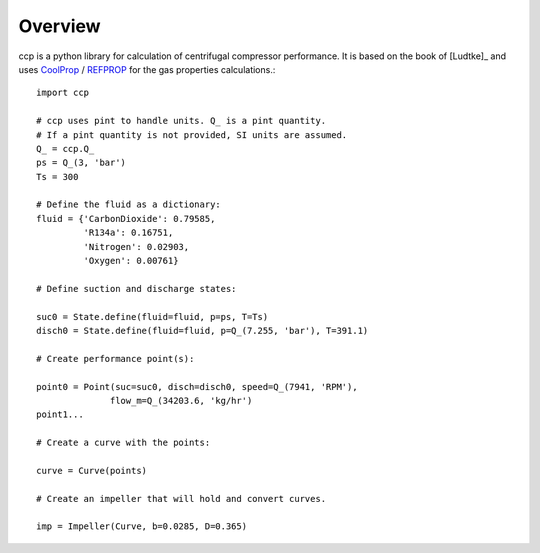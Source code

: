 Overview
========

ccp is a python library for calculation of centrifugal compressor performance.
It is based on the book of [Ludtke]_ and uses 
`CoolProp <http://www.coolprop.org/>`_ / 
`REFPROP <https://www.nist.gov/srd/refprop>`_ 
for the gas properties calculations.::

    import ccp

    # ccp uses pint to handle units. Q_ is a pint quantity.
    # If a pint quantity is not provided, SI units are assumed.
    Q_ = ccp.Q_
    ps = Q_(3, 'bar')
    Ts = 300

    # Define the fluid as a dictionary:
    fluid = {'CarbonDioxide': 0.79585,
             'R134a': 0.16751,
             'Nitrogen': 0.02903,
             'Oxygen': 0.00761}

    # Define suction and discharge states:

    suc0 = State.define(fluid=fluid, p=ps, T=Ts)
    disch0 = State.define(fluid=fluid, p=Q_(7.255, 'bar'), T=391.1)

    # Create performance point(s):

    point0 = Point(suc=suc0, disch=disch0, speed=Q_(7941, 'RPM'),
                  flow_m=Q_(34203.6, 'kg/hr')
    point1...

    # Create a curve with the points:

    curve = Curve(points)

    # Create an impeller that will hold and convert curves.

    imp = Impeller(Curve, b=0.0285, D=0.365)

